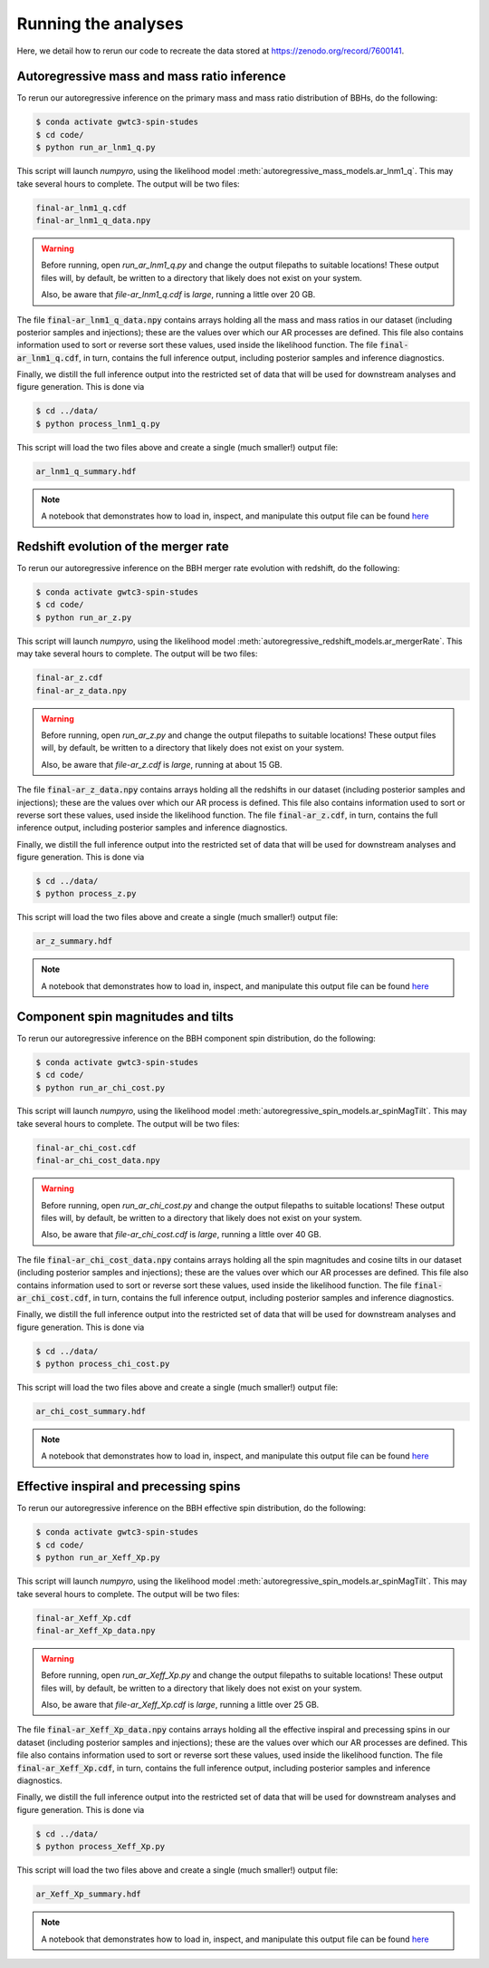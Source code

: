 Running the analyses
====================

Here, we detail how to rerun our code to recreate the data stored at https://zenodo.org/record/7600141.

Autoregressive mass and mass ratio inference
--------------------------------------------

To rerun our autoregressive inference on the primary mass and mass ratio distribution of BBHs, do the following:

.. code-block:: bash

    $ conda activate gwtc3-spin-studes
    $ cd code/
    $ python run_ar_lnm1_q.py

This script will launch `numpyro`, using the likelihood model :meth:`autoregressive_mass_models.ar_lnm1_q`.
This may take several hours to complete.
The output will be two files:

.. code-block:: bash

    final-ar_lnm1_q.cdf
    final-ar_lnm1_q_data.npy

.. warning::
    Before running, open `run_ar_lnm1_q.py` and change the output filepaths to suitable locations!
    These output files will, by default, be written to a directory that likely does not exist on your system. 

    Also, be aware that `file-ar_lnm1_q.cdf` is *large*, running a little over 20 GB.

The file :code:`final-ar_lnm1_q_data.npy` contains arrays holding all the mass and mass ratios in our dataset (including posterior samples and injections);
these are the values over which our AR processes are defined.
This file also contains information used to sort or reverse sort these values, used inside the likelihood function.
The file :code:`final-ar_lnm1_q.cdf`, in turn, contains the full inference output, including posterior samples and inference diagnostics.

Finally, we distill the full inference output into the restricted set of data that will be used for downstream analyses and figure generation.
This is done via

.. code-block:: bash

    $ cd ../data/
    $ python process_lnm1_q.py

This script will load the two files above and create a single (much smaller!) output file:

.. code-block:: bash

    ar_lnm1_q_summary.hdf

.. note::

    A notebook that demonstrates how to load in, inspect, and manipulate this output file can be found `here <https://github.com/tcallister/autoregressive-bbh-inference/blob/main/data/inspect_ar_lnm1_q_results.ipynb>`__

Redshift evolution of the merger rate
-------------------------------------

To rerun our autoregressive inference on the BBH merger rate evolution with redshift, do the following: 

.. code-block:: bash

    $ conda activate gwtc3-spin-studes
    $ cd code/
    $ python run_ar_z.py

This script will launch `numpyro`, using the likelihood model :meth:`autoregressive_redshift_models.ar_mergerRate`.
This may take several hours to complete.
The output will be two files:

.. code-block:: bash

    final-ar_z.cdf
    final-ar_z_data.npy

.. warning::
    Before running, open `run_ar_z.py` and change the output filepaths to suitable locations!
    These output files will, by default, be written to a directory that likely does not exist on your system. 

    Also, be aware that `file-ar_z.cdf` is *large*, running at about 15 GB.

The file :code:`final-ar_z_data.npy` contains arrays holding all the redshifts in our dataset (including posterior samples and injections);
these are the values over which our AR process is defined.
This file also contains information used to sort or reverse sort these values, used inside the likelihood function.
The file :code:`final-ar_z.cdf`, in turn, contains the full inference output, including posterior samples and inference diagnostics.

Finally, we distill the full inference output into the restricted set of data that will be used for downstream analyses and figure generation.
This is done via

.. code-block:: bash

    $ cd ../data/
    $ python process_z.py

This script will load the two files above and create a single (much smaller!) output file:

.. code-block:: bash

    ar_z_summary.hdf

.. note::

    A notebook that demonstrates how to load in, inspect, and manipulate this output file can be found `here <https://github.com/tcallister/autoregressive-bbh-inference/blob/main/data/inspect_ar_z_results.ipynb>`__

Component spin magnitudes and tilts
-----------------------------------

To rerun our autoregressive inference on the BBH component spin distribution, do the following:

.. code-block:: bash

    $ conda activate gwtc3-spin-studes
    $ cd code/
    $ python run_ar_chi_cost.py

This script will launch `numpyro`, using the likelihood model :meth:`autoregressive_spin_models.ar_spinMagTilt`.
This may take several hours to complete.
The output will be two files:

.. code-block:: bash

    final-ar_chi_cost.cdf
    final-ar_chi_cost_data.npy

.. warning::
    Before running, open `run_ar_chi_cost.py` and change the output filepaths to suitable locations!
    These output files will, by default, be written to a directory that likely does not exist on your system. 

    Also, be aware that `file-ar_chi_cost.cdf` is *large*, running a little over 40 GB.

The file :code:`final-ar_chi_cost_data.npy` contains arrays holding all the spin magnitudes and cosine tilts in our dataset (including posterior samples and injections);
these are the values over which our AR processes are defined.
This file also contains information used to sort or reverse sort these values, used inside the likelihood function.
The file :code:`final-ar_chi_cost.cdf`, in turn, contains the full inference output, including posterior samples and inference diagnostics.

Finally, we distill the full inference output into the restricted set of data that will be used for downstream analyses and figure generation.
This is done via

.. code-block:: bash

    $ cd ../data/
    $ python process_chi_cost.py

This script will load the two files above and create a single (much smaller!) output file:

.. code-block:: bash

    ar_chi_cost_summary.hdf

.. note::

    A notebook that demonstrates how to load in, inspect, and manipulate this output file can be found `here <https://github.com/tcallister/autoregressive-bbh-inference/blob/main/data/inspect_ar_chi_cost_results.ipynb>`__

Effective inspiral and precessing spins
---------------------------------------

To rerun our autoregressive inference on the BBH effective spin distribution, do the following:

.. code-block:: bash

    $ conda activate gwtc3-spin-studes
    $ cd code/
    $ python run_ar_Xeff_Xp.py

This script will launch `numpyro`, using the likelihood model :meth:`autoregressive_spin_models.ar_spinMagTilt`.
This may take several hours to complete.
The output will be two files:

.. code-block:: bash

    final-ar_Xeff_Xp.cdf
    final-ar_Xeff_Xp_data.npy

.. warning::
    Before running, open `run_ar_Xeff_Xp.py` and change the output filepaths to suitable locations!
    These output files will, by default, be written to a directory that likely does not exist on your system. 

    Also, be aware that `file-ar_Xeff_Xp.cdf` is *large*, running a little over 25 GB.

The file :code:`final-ar_Xeff_Xp_data.npy` contains arrays holding all the effective inspiral and precessing spins in our dataset (including posterior samples and injections);
these are the values over which our AR processes are defined.
This file also contains information used to sort or reverse sort these values, used inside the likelihood function.
The file :code:`final-ar_Xeff_Xp.cdf`, in turn, contains the full inference output, including posterior samples and inference diagnostics.

Finally, we distill the full inference output into the restricted set of data that will be used for downstream analyses and figure generation.
This is done via

.. code-block:: bash

    $ cd ../data/
    $ python process_Xeff_Xp.py

This script will load the two files above and create a single (much smaller!) output file:

.. code-block:: bash

    ar_Xeff_Xp_summary.hdf

.. note::

    A notebook that demonstrates how to load in, inspect, and manipulate this output file can be found `here <https://github.com/tcallister/autoregressive-bbh-inference/blob/main/data/inspect_ar_Xeff_Xp_results.ipynb>`__
